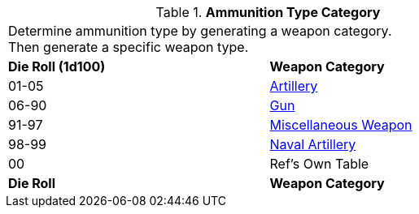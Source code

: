 // Table 55.2.1 Weapon Type
.*Ammunition Type Category*
[width="75%",cols="^,<",frame="all", stripes="even"]
|===
2+<|Determine ammunition type by generating a weapon category. +
Then generate a specific weapon type.

s|Die Roll (1d100) 
s|Weapon Category

|01-05
|xref:iii-hardware:CH43_Artillery.adoc#_artillery_type[Artillery,window=_blank]

|06-90
|xref:iii-hardware:CH46_Guns.adoc#_gun_type[Gun,window=_blank]

|91-97
|xref:iii-hardware:CH49_Misc_Weapons.adoc#_miscellaneous_weapon_type[Miscellaneous Weapon,window=_blank]

|98-99
|xref:iii-hardware:CH52_Space_Vehicle.adoc#_naval_artillery[Naval Artillery,window=_blank]

|00
|Ref's Own Table

s|Die Roll 
s|Weapon Category


|===
